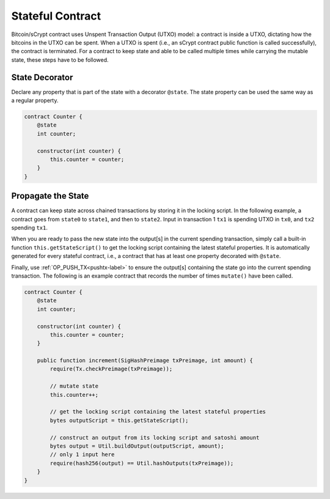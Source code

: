 =================
Stateful Contract
=================

Bitcoin/sCrypt contract uses Unspent Transaction Output (UTXO) model: a contract is inside a UTXO, dictating how the bitcoins in the UTXO can be spent.
When a UTXO is spent (i.e., an sCrypt contract public function is called successfully), the contract is terminated.
For a contract to keep state and able to be called multiple times while carrying the mutable state, these steps have to be followed.

State Decorator
==================
Declare any property that is part of the state with a decorator ``@state``.
The state property can be used the same way as a regular property.

.. code-block:: solidity

    contract Counter {
        @state
        int counter;

        constructor(int counter) {
            this.counter = counter;
        }
    }

Propagate the State
======================
A contract can keep state across chained transactions by storing it in the locking script.
In the following example, a contract goes from ``state0`` to ``state1``, and then to ``state2``.
Input in transaction 1 ``tx1`` is spending UTXO in ``tx0``, and ``tx2`` spending ``tx1``.

.. image::  _static/images/state.png
    :width: 400px
    :alt: keep state
    :align: center

When you are ready to pass the new state into the output[s] in the current spending transaction, 
simply call a built-in function ``this.getStateScript()`` to get the locking script containing the latest stateful properties. 
It is automatically generated for every stateful contract, i.e., a contract that has at least one property decorated with ``@state``.

Finally, use :ref:`OP_PUSH_TX<pushtx-label>` to ensure the output[s] containing the state go into the current spending transaction.
The following is an example contract that records the number of times ``mutate()`` have been called.

.. code-block:: solidity

    contract Counter {
        @state
        int counter;

        constructor(int counter) {
            this.counter = counter;
        }
        
        public function increment(SigHashPreimage txPreimage, int amount) {
            require(Tx.checkPreimage(txPreimage));
    
            // mutate state
            this.counter++;

            // get the locking script containing the latest stateful properties
            bytes outputScript = this.getStateScript();

            // construct an output from its locking script and satoshi amount
            bytes output = Util.buildOutput(outputScript, amount);
            // only 1 input here
            require(hash256(output) == Util.hashOutputs(txPreimage));
        }
    }